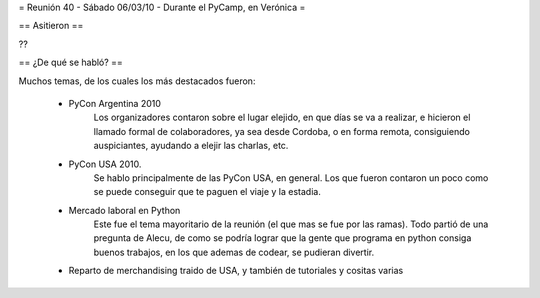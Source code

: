 = Reunión 40 - Sábado 06/03/10 - Durante el PyCamp, en Verónica =

== Asitieron ==

??

== ¿De qué se habló? ==

Muchos temas, de los cuales los más destacados fueron:

 * PyCon Argentina 2010
     Los organizadores contaron sobre el lugar elejido, en que días se va a realizar, e hicieron el llamado formal de colaboradores, ya sea desde Cordoba, o en forma remota, consiguiendo auspiciantes, ayudando a elejir las charlas, etc. 
 
 * PyCon USA 2010.
     Se hablo principalmente de las PyCon USA, en general. Los que fueron contaron un poco como se puede conseguir que te paguen el viaje y la estadia.
 * Mercado laboral en Python
     Este fue el tema mayoritario de la reunión (el que mas se fue por las ramas). Todo partió de una pregunta de Alecu, de como se podría lograr que la gente que programa en python consiga buenos trabajos, en los que ademas de codear, se pudieran divertir.

 * Reparto de merchandising traido de USA, y también de tutoriales y cositas varias
